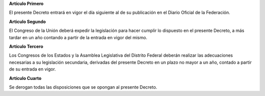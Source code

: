 **Artículo Primero**

El presente Decreto entrará en vigor el día siguiente al de su
publicación en el Diario Oficial de la Federación.

**Articulo Segundo**

El Congreso de la Unión deberá expedir la legislación para hacer cumplir
lo dispuesto en el presente Decreto, a más tardar en un año contando a
partir de la entrada en vigor del mismo.

**Artículo Tercero**

Los Congresos de los Estados y la Asamblea Legislativa del Distrito
Federal deberán realizar las adecuaciones necesarias a su legislación
secundaria, derivadas del presente Decreto en un plazo no mayor a un
año, contado a partir de su entrada en vigor.

**Artículo Cuarto**

Se derogan todas las disposiciones que se opongan al presente Decreto.

